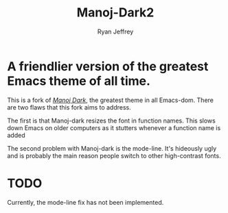 #+TITLE: Manoj-Dark2
#+AUTHOR: Ryan Jeffrey

* A friendlier version of the greatest Emacs theme of all time.
This is a fork of [[https://github.com/emacs-mirror/emacs/blob/master/etc/themes/manoj-dark-theme.el][/Manoj Dark/]], the greatest theme in all Emacs-dom.
There are two flaws that this fork aims to address. 


The first is that Manoj-dark resizes the font in function names. 
This slows down Emacs on older computers as it stutters whenever a
function name is added 

The second problem with Manoj-dark is the mode-line. It's hideously ugly 
and is probably the main reason people switch to other high-contrast fonts.

* TODO
Currently, the mode-line fix has not been implemented.
